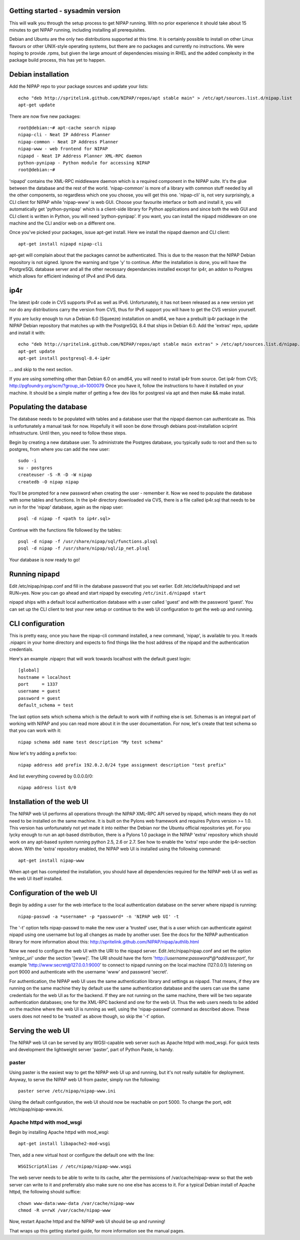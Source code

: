 Getting started - sysadmin version
----------------------------------
This will walk you through the setup process to get NIPAP running. With no
prior experience it should take about 15 minutes to get NIPAP running,
including installing all prerequisites.

Debian and Ubuntu are the only two distributions supported at this time. It is
certainly possible to install on other Linux flavours or other UNIX-style
operating systems, but there are no packages and currently no instructions. We
were hoping to provide .rpms, but given the large amount of dependencies
missing in RHEL and the added complexity in the package build process, this has
yet to happen.


Debian installation
-------------------
Add the NIPAP repo to your package sources and update your lists::

    echo "deb http://spritelink.github.com/NIPAP/repos/apt stable main" > /etc/apt/sources.list.d/nipap.list
    apt-get update

There are now five new packages::

    root@debian:~# apt-cache search nipap
    nipap-cli - Neat IP Address Planner
    nipap-common - Neat IP Address Planner
    nipap-www - web frontend for NIPAP
    nipapd - Neat IP Address Planner XML-RPC daemon
    python-pynipap - Python module for accessing NIPAP
    root@debian:~#

'nipapd' contains the XML-RPC middleware daemon which is a required component
in the NIPAP suite. It's the glue between the database and the rest of the
world. 'nipap-common' is more of a library with common stuff needed by all the
other components, so regardless which one you choose, you will get this one.
'nipap-cli' is, not very surprisingly, a CLI client for NIPAP while 'nipap-www'
is web GUI. Choose your favourite interface or both and install it, you will
automatically get 'python-pynipap' which is a client-side library for Python
applications and since both the web GUI and CLI client is written in Python,
you will need 'python-pynipap'. If you want, you can install the nipapd
middleware on one machine and the CLI and/or web on a different one.

Once you've picked your packages, issue apt-get install. Here we install the
nipapd daemon and CLI client::

    apt-get install nipapd nipap-cli

apt-get will complain about that the packages cannot be authenticated. This is
due to the reason that the NIPAP Debian repository is not signed. Ignore the
warning and type 'y' to continue. After the installation is done, you will have
the PostgreSQL database server and all the other necessary dependancies
installed except for ip4r, an addon to Postgres which allows for efficient
indexing of IPv4 and IPv6 data.

ip4r
----
The latest ip4r code in CVS supports IPv4 as well as IPv6. Unfortunately, it
has not been released as a new version yet nor do any distributions carry the
version from CVS, thus for IPv6 support you will have to get the CVS version
yourself.

If you are lucky enough to run a Debian 6.0 (Squeeze) installation on amd64, we
have a prebuilt ip4r package in the NIPAP Debian repository that matches up
with the PostgreSQL 8.4 that ships in Debian 6.0. Add the 'extras' repo, update
and install it with::

    echo "deb http://spritelink.github.com/NIPAP/repos/apt stable main extras" > /etc/apt/sources.list.d/nipap.list
    apt-get update
    apt-get install postgresql-8.4-ip4r

... and skip to the next section.

If you are using something other than Debian 6.0 on amd64, you will need to
install ip4r from source. Get ip4r from CVS;
http://pgfoundry.org/scm/?group_id=1000079
Once you have it, follow the instructions to have it installed on your machine.
It should be a simple matter of getting a few dev libs for postgresl via apt
and then make && make install.

Populating the database
-----------------------
The database needs to be populated with tables and a database user that the
nipapd daemon can authenticate as. This is unfortunately a manual task for now.
Hopefully it will soon be done through debians post-installation sciprint
infrastructure. Until then, you need to follow these steps.

Begin by creating a new database user. To administrate the Postgres database,
you typically sudo to root and then su to postgres, from where you can add the
new user::

    sudo -i
    su - postgres
    createuser -S -R -D -W nipap
    createdb -O nipap nipap

You'll be prompted for a new password when creating the user - remember it. Now
we need to populate the database with some tables and functions. In the ip4r
directory downloaded via CVS, there is a file called ip4r.sql that needs to be
run in for the 'nipap' database, again as the nipap user::

    psql -d nipap -f <path to ip4r.sql>

Continue with the functions file followed by the tables::

    psql -d nipap -f /usr/share/nipap/sql/functions.plsql
    psql -d nipap -f /usr/share/nipap/sql/ip_net.plsql

Your database is now ready to go!

Running nipapd
--------------
Edit /etc/nipap/nipap.conf and fill in the database password that you set
earlier. Edit /etc/default/nipapd and set RUN=yes. Now you can go ahead and
start nipapd by executing ``/etc/init.d/nipapd start``

nipapd ships with a default local authentication database with a user called
'guest' and with the password 'guest'. You can set up the CLI client to test
your new setup or continue to the web UI configuration to get the web up and
running.

CLI configuration
-----------------
This is pretty easy, once you have the nipap-cli command installed, a new
command, 'nipap', is available to you. It reads .nipaprc in your home directory
and expects to find things like the host address of the nipapd and the
authentication credentials.

Here's an example .nipaprc that will work towards localhost with the default
guest login::

    [global]
    hostname = localhost
    port     = 1337
    username = guest
    password = guest
    default_schema = test

The last option sets which schema which is the default to work with if nothing
else is set. Schemas is an integral part of working with NIPAP and you can read
more about it in the user documentation. For now, let's create that test schema
so that you can work with it::

    nipap schema add name test description "My test schema"

Now let's try adding a prefix too::

    nipap address add prefix 192.0.2.0/24 type assignment description "test prefix"

And list everything covered by 0.0.0.0/0::

    nipap address list 0/0

Installation of the web UI
--------------------------
The NIPAP web UI performs all operations through the NIPAP XML-RPC API served
by nipapd, which means they do not need to be installed on the same machine. It
is built on the Pylons web framework and requires Pylons version >= 1.0. This
version has unfortunately not yet made it into neither the Debian nor the
Ubuntu official repositories yet. For you lycky enough to run an apt-based
distribution, there is a Pylons 1.0 package in the NIPAP 'extra' repository
which should work on any apt-based system running python 2.5, 2.6 or 2.7.  See
how to enable the 'extra' repo under the ip4r-section above. With the 'extra'
repository enabled, the NIPAP web UI is installed using the following command::

    apt-get install nipap-www

When apt-get has completed the installation, you should have all dependencies
required for the NIPAP web UI as well as the web UI itself installed.

Configuration of the web UI
---------------------------
Begin by adding a user for the web interface to the local authentication
database on the server where nipapd is running::

	nipap-passwd -a *username* -p *password* -n 'NIPAP web UI' -t

The '-t' option tells nipap-passwd to make the new user a 'trusted' user, that
is a user which can authenticate against nipapd using one username but log all
changes as made by another user. See the docs for the NIPAP authentication
library for more information about this:
http://spritelink.github.com/NIPAP/nipap/authlib.html

Now we need to configure the web UI with the URI to the nipapd server. Edit
/etc/nipap/nipap.conf and set the option 'xmlrpc_uri' under the section
'[www]'. The URI should have the form
'http://*username*:*password*@*address*:*port*', for example
'http://www:secret@127.0.0.1:9000' to connect to nipapd running on the local
machine (127.0.0.1) listening on port 9000 and authenticate with the username
'www' and password 'secret'.

For authentication, the NIPAP web UI uses the same authentication library and
settings as nipapd. That means, if they are running on the same machine they by
default use the same authentication database and the users can use the same
credentials for the web UI as for the backend. If they are not running on the
same machine, there will be two separate authentication databases; one for the
XML-RPC backend and one for the web UI.  Thus the web users needs to be added
on the machine where the web UI is running as well, using the 'nipap-passwd'
command as described above. These users does not need to be 'trusted' as above
though, so skip the '-t' option.

Serving the web UI
------------------
The NIPAP web UI can be served by any WGSI-capable web server such as Apache
httpd with mod_wsgi. For quick tests and development the lightweight server
'paster', part of Python Paste, is handy.

paster
======
Using paster is the easiest way to get the NIPAP web UI up and running, but
it's not really suitable for deployment. Anyway, to serve the NIPAP web UI from
paster, simply run the following::

	paster serve /etc/nipap/nipap-www.ini

Using the default configuration, the web UI should now be reachable on port
5000. To change the port, edit /etc/nipap/nipap-www.ini.

Apache httpd with mod_wsgi
==========================
Begin by installing Apache httpd with mod_wsgi::

	apt-get install libapache2-mod-wsgi

Then, add a new virtual host or configure the default one with the line::

	WSGIScriptAlias / /etc/nipap/nipap-www.wsgi

The web server needs to be able to write to its cache, alter the permissions of
/var/cache/nipap-www so that the web server can write to it and preferrably
also make sure no one else has access to it. For a typical Debian install of
Apache httpd, the following should suffice::

	chown www-data:www-data /var/cache/nipap-www
	chmod -R u=rwX /var/cache/nipap-www

Now, restart Apache httpd and the NIPAP web UI should be up and running!

That wraps up this getting started guide, for more information see the manual
pages.
